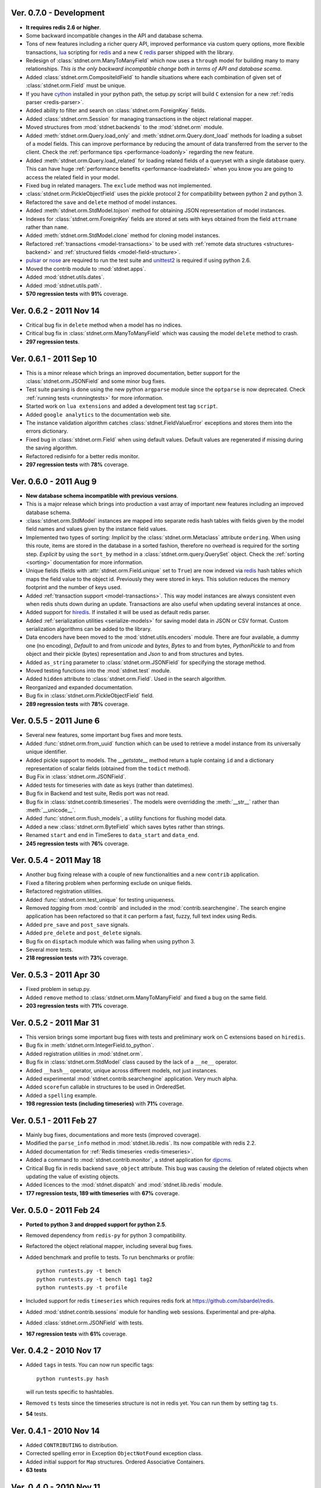.. _vers07:

Ver. 0.7.0 - Development
===============================
* **It requires redis 2.6 or higher**.
* Some backward incompatible changes in the API and database schema.
* Tons of new features including a richer query API, improved performance via custom
  query options, more flexible transactions, lua_ scripting for redis_ and
  a new ``C`` redis_ parser shipped with the library.
* Redesign of :class:`stdnet.orm.ManyToManyField` which now uses a ``through`` model
  for building many to many relationships.
  *This is the only backward incompatible change both in terms of API and database scema*.
* Added :class:`stdnet.orm.CompositeIdField` to handle situations where each
  combination of given set of :class:`stdnet.orm.Field` must be unique.
* If you have cython_ installed in your python path, the setup.py script will
  build ``C`` extension for a new :ref:`redis parser <redis-parser>`.
* Added ability to filter and search on :class:`stdnet.orm.ForeignKey` fields.
* Added :class:`stdnet.orm.Session` for managing transactions in the object
  relational mapper.
* Moved structures from :mod:`stdnet.backends` to the :mod:`stdnet.orm` module.
* Added :meth:`stdnet.orm.Query.load_only` and :meth:`stdnet.orm.Query.dont_load`
  methods for loading a subset of a model fields.
  This can improve performance by reducing the amount of
  data transferred from the server to the client.
  Check the :ref:`performance tips <performance-loadonly>` regarding the
  new feature.
* Added :meth:`stdnet.orm.Query.load_related` for loading related
  fields of a queryset with a single database query. This can have huge
  :ref:`performance benefits <performance-loadrelated>` when you know you are
  going to access the related field in your model.
* Fixed bug in related managers. The ``exclude`` method was not implemented.
* :class:`stdnet.orm.PickleObjectField` uses the pickle protocol 2 for compatibility
  between python 2 and python 3.
* Refactored the ``save`` and ``delete`` method of model instances.
* Added :meth:`stdnet.orm.StdModel.tojson` method for obtaining JSON representation
  of model instances.
* Indexes for :class:`stdnet.orm.ForeignKey` fields are stored at sets with
  keys obtained from the field ``attrname`` rather than ``name``.
* Added :meth:`stdnet.orm.StdModel.clone` method for cloning model instances.
* Refactored :ref:`transactions <model-transactions>` to be used with
  :ref:`remote data structures <structures-backend>` and
  :ref:`structured fields <model-field-structure>`.
* pulsar_ or nose_ are required to run the test suite and unittest2_ is required if
  using python 2.6.
* Moved the contrib module to :mod:`stdnet.apps`.
* Added :mod:`stdnet.utils.dates`.
* Added :mod:`stdnet.utils.path`.
* **570 regression tests** with **91%** coverage.

.. _vers06:

Ver. 0.6.2 - 2011 Nov 14
============================
* Critical bug fix in ``delete`` method when a model has no indices.
* Critical bug fix in :class:`stdnet.orm.ManyToManyField` which was causing the
  model ``delete`` method to crash.
* **297 regression tests**.

Ver. 0.6.1 - 2011 Sep 10
============================
* This is a minor release which brings an improved documentation,
  better support for the :class:`stdnet.orm.JSONField` and some minor
  bug fixes.
* Test suite parsing is done using the new python ``argparse`` module since the
  ``optparse`` is now deprecated. Check :ref:`running tests <runningtests>`
  for more information.
* Started work on ``lua extensions`` and added a development test tag ``script``.
* Added ``google analytics`` to the documentation web site.
* The instance validation algorithm catches :class:`stdnet.FieldValueError`
  exceptions and stores them into the errors dictionary.
* Fixed bug in :class:`stdnet.orm.Field` when using default values. Default values
  are regenerated if missing during the saving algorithm.
* Refactored redisinfo for a better redis monitor.
* **297 regression tests** with **78%** coverage.

Ver. 0.6.0 - 2011 Aug 9
============================
* **New database schema incompatible with previous versions**.
* This is a major release which brings into production a vast array
  of important new features including an improved database schema.
* :class:`stdnet.orm.StdModel` instances are mapped into separate redis hash
  tables with fields given by the model field names and values given by the
  instance field values.
* Implemented two types of sorting:
  *Implicit* by the :class:`stdnet.orm.Metaclass` attribute ``ordering``.
  When using this route, items are stored in the database in a sorted
  fashion, therefore no overhead is required for the sorting step.
  *Explicit* by using the ``sort_by`` method in
  a :class:`stdnet.orm.query.QuerySet` object.
  Check the :ref:`sorting <sorting>` documentation for more information.
* Unique fields (fields with :attr:`stdnet.orm.Field.unique` set to ``True``)
  are now indexed via redis_ hash tables which maps the field value to the
  object id. Previously they were stored in keys. This solution
  reduces the memory footprint and the number of keys used.
* Added :ref:`transaction support <model-transactions>`.
  This way model instances are always consistent even when redis
  shuts down during an update. Transactions are also useful when updating several
  instances at once.
* Added support for hiredis_. If installed it will be used as default redis parser.
* Added :ref:`serialization utilities <serialize-models>` for saving model
  data in JSON or CSV format. Custom serialization algorithms
  can be added to the library.
* Data encoders have been moved to the :mod:`stdnet.utils.encoders` module.
  There are four available, a dummy one (no encoding), `Default` to and
  from `unicode` and `bytes`, `Bytes` to and from bytes, `PythonPickle`
  to and from object and their pickle (bytes) representation and
  `Json` to and from structures and bytes.
* Added ``as_string`` parameter to :class:`stdnet.orm.JSONField` for
  specifying the storage method.
* Moved testing functions into the :mod:`stdnet.test` module.
* Added ``hidden`` attribute to :class:`stdnet.orm.Field`.
  Used in the search algorithm.
* Reorganized and expanded documentation.
* Bug fix in :class:`stdnet.orm.PickleObjectField` field.
* **289 regression tests** with **78%** coverage.

.. _vers05:

Ver. 0.5.5 - 2011 June 6
============================
* Several new features, some important bug fixes and more tests.
* Added :func:`stdnet.orm.from_uuid` function which can be used to retrieve a model
  instance from its universally unique identifier.
* Added pickle support to models. The `__getstate__` method return a tuple containg ``id``
  and a dictionary representation of scalar fields (obtained from the ``todict`` method).
* Bug Fix in :class:`stdnet.orm.JSONField`.
* Added tests for timeseries with date as keys (rather than datetimes).
* Bug fix in Backend and test suite, Redis port was not read.
* Bug fix in :class:`stdnet.contrib.timeseries`. The models were overridding
  the :meth:`__str__` rather than :meth:`__unicode__`. 
* Added :func:`stdnet.orm.flush_models`, a utility functions for flushing model data.
* Added a new :class:`stdnet.orm.ByteField` which saves bytes rather than strings.
* Renamed ``start`` and ``end`` in TimeSeres to ``data_start`` and ``data_end``.
* **245 regression tests** with **76%** coverage.

Ver. 0.5.4 - 2011 May 18
============================
* Another bug fixing release with a couple of new functionalities and a new ``contrib`` application.
* Fixed a filtering problem when performing exclude on unique fields.
* Refactored registration utilities.
* Added :func:`stdnet.orm.test_unique` for testing uniqueness.
* Removed `tagging` from :mod:`contrib` and included in the :mod:`contrib.searchengine`.
  The search engine application has been refactored so that it can perform 
  a fast, fuzzy, full text index using Redis.
* Added ``pre_save`` and ``post_save`` signals.
* Added ``pre_delete`` and ``post_delete`` signals.
* Bug fix on ``disptach`` module which was failing when using python 3.
* Several more tests.
* **218 regression tests** with **73%** coverage.

Ver. 0.5.3 - 2011 Apr 30
=============================
* Fixed problem in setup.py.
* Added ``remove`` method to :class:`stdnet.orm.ManyToManyField` and
  fixed a bug on the same field.
* **203 regression tests** with **71%** coverage.

Ver. 0.5.2 - 2011 Mar 31
==========================
* This version brings some important bug fixes with tests and preliminary work on C extensions
  based on ``hiredis``.
* Bug fix in :meth:`stdnet.orm.IntegerField.to_python`.
* Added registration utilities in :mod:`stdnet.orm`.
* Bug fix in :class:`stdnet.orm.StdModel` class caused by the lack of a ``__ne__`` operator.
* Added ``__hash__`` operator, unique across different models, not just instances.
* Added experimental :mod:`stdnet.contrib.searchengine` application. Very much alpha.
* Added ``scorefun`` callable in structures to be used in OrderedSet.
* Added a ``spelling`` example.
* **198 regression tests (including timeseries)** with **71%** coverage.

Ver. 0.5.1 - 2011 Feb 27
==========================
* Mainly bug fixes, documentations and more tests (improved coverage).
* Modified the ``parse_info`` method in :mod:`stdnet.lib.redis`. Its now compatible with redis 2.2.
* Added documentation for :ref:`Redis timeseries <redis-timeseries>`.
* Added a command to :mod:`stdnet.contrib.monitor`, a stdnet application for djpcms_.
* Critical Bug fix in redis backend ``save_object`` attribute. This bug was causing the deletion of related objects when
  updating the value of existing objects.
* Added licences to the :mod:`stdnet.dispatch` and :mod:`stdnet.lib.redis` module.
* **177 regression tests, 189 with timeseries** with **67%** coverage.

Ver. 0.5.0 - 2011 Feb 24
===========================
* **Ported to python 3 and dropped support for python 2.5**.
* Removed dependency from ``redis-py`` for python 3 compatibility.
* Refactored the object relational mapper, including several bug fixes.
* Added benchmark and profile to tests. To run benchmarks or profile::

    python runtests.py -t bench
    python runtests.py -t bench tag1 tag2
    python runtests.py -t profile
* Included support for redis ``timeseries`` which requires redis fork at https://github.com/lsbardel/redis. 
* Added :mod:`stdnet.contrib.sessions` module for handling web sessions. Experimental and pre-alpha.
* Added :class:`stdnet.orm.JSONField` with tests.
* **167 regression tests** with **61%** coverage.

.. _vers04:

Ver. 0.4.2 - 2010 Nov 17
============================
* Added ``tags`` in tests. You can now run specific tags::

	python runtests.py hash
	
  will run tests specific to hashtables.	
* Removed ``ts`` tests since the timeseries structure is not in redis yet. You can run them by setting tag ``ts``.
* **54** tests.

Ver. 0.4.1 - 2010 Nov 14
============================
* Added ``CONTRIBUTING`` to distribution.
* Corrected spelling error in Exception ``ObjectNotFound`` exception class.
* Added initial support for ``Map`` structures. Ordered Associative Containers.
* **63 tests**


Ver. 0.4.0 - 2010 Nov 11
============================
* Development status set to ``beta``.
* **This version is incompatible with previous versions**.
* Documentation hosted at github.
* Added new ``contrib`` module ``djstdnet`` which uses `djpcms`_ content management system to display an admin
  interface for a :class:`stdnet.orm.StdModel`. Experimental for now.
* Added :class:`stdnet.CacheClass` which can be used as django_ cache backend.
  For example, using redis database 11 as cache is obtained by::

	CACHE_BACKEND = 'stdnet://127.0.0.1:6379/?type=redis&db=11&timeout=300'
	
* Overall refactoring of :mod:`stdnet.orm` and :mod:`stdnet.backends` modules.
* Lazy loading of models via the :mod:`stdnet.dispatch` module.
* Added :mod:`stdnet.dispatch` module from django_.
* Added :class:`stdnet.orm.AtomField` subclasses. 
* Before adding elements to a :class:`stdnet.orm.MultiField` the object needs to be saved, i.e. it needs to have a valid id.
* Made clear that :class:`stdnet.orm.StdModel` classes are mapped to :class:`stdnet.HashTable`
  structures in a :class:`stdnet.BackendDataServer`.
* Moved ``structures`` module into ``backends`` directory. Internal reorganisation of several modules.
* Added ``app_label`` attribute to :class:`stdnet.orm.DataMetaClass`.
* **47 tests**

Ver. 0.3.3 - 2010 Sep 13
========================================
* If a model is not registered and the manager method is accessed, it raises ``ModelNotRegistered``
* Changed the way tests are run. See documentation
* ``redis`` set as requirements
* **29 tests**

Ver. 0.3.2 - 2010 Aug 24
========================================
* Bug fixes
* Fixed a bug on ``orm.DateField`` when ``required`` is set to ``False``
* ``Changelog`` included in documentation
* **27 tests**

Ver. 0.3.1 - 2010 Jul 19
========================================
* Bug fixes
* **27 tests**

Ver. 0.3.0 - 2010 Jul 15
========================================
* Overall code refactoring.
* Added ListField and OrderedSetField with Redis implementation
* ``StdModel`` raise ``AttributError`` when method/attribute not available.
  Previously it returned ``None``
* ``StdModel`` raise ``ModelNotRegistered`` when trying to save an instance
  of a non-registered model
* **24 tests**

Ver. 0.2.2 - 2010 Jul 7
========================================
* ``RelatedManager`` is derived by ``Manager`` and therefore implements both all and filter methods
* **10 tests**

Ver. 0.2.0  - 2010 Jun 21
========================================
* First official release in pre-alpha
* ``Redis`` backend
* Initial ``ORM`` with ``AtomField``, ``DateField`` and ``ForeignKey``
* **8 tests**


.. _cython: http://cython.org/
.. _redis: http://redis.io/
.. _djpcms: http://djpcms.com
.. _django: http://www.djangoproject.com/
.. _hiredis: https://github.com/pietern/hiredis-py
.. _pulsar: http://packages.python.org/pulsar/
.. _nose: http://readthedocs.org/docs/nose/en/latest/
.. _unittest2: http://pypi.python.org/pypi/unittest2
.. _lua: http://www.lua.org/
